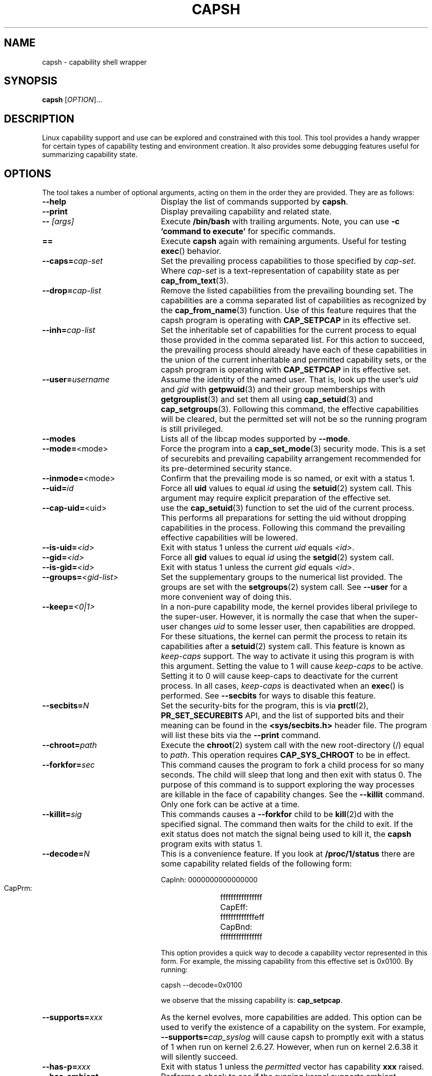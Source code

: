 .TH CAPSH 1 "2020-01-07" "libcap 2" "User Commands"
.SH NAME
capsh \- capability shell wrapper
.SH SYNOPSIS
.B capsh
[\fIOPTION\fR]...
.SH DESCRIPTION
Linux capability support and use can be explored and constrained with
this tool. This tool provides a handy wrapper for certain types
of capability testing and environment creation. It also provides some
debugging features useful for summarizing capability state.
.SH OPTIONS
The tool takes a number of optional arguments, acting on them in the
order they are provided. They are as follows:
.TP 22
.B \-\-help
Display the list of commands supported by
.BR capsh .
.TP
.B \-\-print
Display prevailing capability and related state.
.TP
.BI \-\- " [args]"
Execute
.B /bin/bash
with trailing arguments. Note, you can use
.B \-c 'command to execute'
for specific commands.
.TP
.B ==
Execute
.B capsh
again with remaining arguments. Useful for testing
.BR exec ()
behavior.
.TP
.BI \-\-caps= cap-set
Set the prevailing process capabilities to those specified by
.IR cap-set .
Where
.I cap-set
is a text-representation of capability state as per
.BR cap_from_text (3).
.TP
.BI \-\-drop= cap-list
Remove the listed capabilities from the prevailing bounding set. The
capabilities are a comma separated list of capabilities as recognized
by the
.BR cap_from_name (3)
function. Use of this feature requires that the capsh program is
operating with
.B CAP_SETPCAP
in its effective set.
.TP
.BI \-\-inh= cap-list
Set the inheritable set of capabilities for the current process to
equal those provided in the comma separated list. For this action to
succeed, the prevailing process should already have each of these
capabilities in the union of the current inheritable and permitted
capability sets, or the capsh program is operating with
.B CAP_SETPCAP
in its effective set.
.TP
.BI \-\-user= username
Assume the identity of the named user. That is, look up the user's
.IR uid " and " gid
with
.BR getpwuid (3)
and their group memberships with
.BR getgrouplist (3)
and set them all using
.BR cap_setuid (3)
and
.BR cap_setgroups (3).
Following this command, the effective capabilities will be cleared,
but the permitted set will not be so the running program is still
privileged.
.TP
.B \-\-modes
Lists all of the libcap modes supported by
.BR \-\-mode .
.TP
.BR \-\-mode= <mode>
Force the program into a
.BR cap_set_mode (3)
security mode. This is a set of securebits and prevailing capability
arrangement recommended for its pre-determined security stance.
.TP
.BR \-\-inmode= <mode>
Confirm that the prevailing mode is so named, or exit with a status 1.
.TP
.BI \-\-uid= id
Force all
.B uid
values to equal
.I id
using the
.BR setuid (2)
system call. This argument may require explicit preparation of the
effective set.
.TP
.BR \-\-cap\-uid= <uid>
use the
.BR cap_setuid (3)
function to set the uid of the current process. This performs all
preparations for setting the uid without dropping capabilities in the
process. Following this command the prevailing effective capabilities
will be lowered.
.TP
.BI \-\-is-uid= <id>
Exit with status 1 unless the current
.IR uid " equals " <id> .
.TP
.BI \-\-gid= <id>
Force all
.B gid
values to equal
.I id
using the
.BR setgid (2)
system call.
.TP
.BI \-\-is-gid= <id>
Exit with status 1 unless the current
.IR gid " equals " <id> .
.TP
.BI \-\-groups= <gid-list>
Set the supplementary groups to the numerical list provided. The
groups are set with the
.BR setgroups (2)
system call. See
.B --user
for a more convenient way of doing this.
.TP
.BI \-\-keep= <0|1>
In a non-pure capability mode, the kernel provides liberal privilege
to the super-user. However, it is normally the case that when the
super-user changes
.I uid
to some lesser user, then capabilities are dropped. For these
situations, the kernel can permit the process to retain its
capabilities after a
.BR setuid (2)
system call. This feature is known as
.I keep-caps
support. The way to activate it using this program is with this
argument. Setting the value to 1 will cause
.I keep-caps
to be active. Setting it to 0 will cause keep-caps to deactivate for
the current process. In all cases,
.I keep-caps
is deactivated when an
.BR exec ()
is performed. See
.B --secbits
for ways to disable this feature.
.TP
.BI \-\-secbits= N
Set the security-bits for the program, this is via
.BR prctl "(2), " PR_SET_SECUREBITS
API, and the list of supported bits and their meaning can be found in
the
.B <sys/secbits.h>
header file. The program will list these bits via the
.B \-\-print
command.
.TP
.BI \-\-chroot= path
Execute the
.BR chroot (2)
system call with the new root-directory (/) equal to
.IR path .
This operation requires
.B CAP_SYS_CHROOT
to be in effect.
.TP
.BI \-\-forkfor= sec
This command causes the program to fork a child process for so many
seconds. The child will sleep that long and then exit with status
0. The purpose of this command is to support exploring the way
processes are killable in the face of capability changes. See the
.B \-\-killit
command. Only one fork can be active at a time.
.TP
.BI \-\-killit= sig
This commands causes a
.B \-\-forkfor
child to be
.BR kill (2)d
with the specified signal. The command then waits for the child to exit.
If the exit status does not match the signal being used to kill it, the
.B capsh
program exits with status 1.
.TP
.BI \-\-decode= N
This is a convenience feature. If you look at
.B /proc/1/status
there are some capability related fields of the following form:
.nf

 CapInh:	0000000000000000
 CapPrm:	ffffffffffffffff
 CapEff:	fffffffffffffeff
 CapBnd:	ffffffffffffffff

.fi
This option provides a quick way to decode a capability vector
represented in this form. For example, the missing capability from
this effective set is 0x0100. By running:
.nf

 capsh \-\-decode=0x0100

.fi
we observe that the missing capability is:
.BR cap_setpcap .
.TP
.BI \-\-supports= xxx
As the kernel evolves, more capabilities are added. This option can be used
to verify the existence of a capability on the system. For example,
.BI \-\-supports= cap_syslog
will cause capsh to promptly exit with a status of 1 when run on
kernel 2.6.27.  However, when run on kernel 2.6.38 it will silently
succeed.
.TP
.BI \-\-has-p= xxx
Exit with status 1 unless the
.I permitted
vector has capability
.B xxx
raised.
.TP
.B \-\-has-ambient
Performs a check to see if the running kernel supports ambient
capabilities. If not, the capsh command exits with status 1.
.TP
.BI \-\-has-a= xxx
Exit with status 1 unless the
.I ambient
vector has capability
.B xxx
raised.
.TP
.BI \-\-addamb= xxx
Adds the specified ambient capability to the running process.
.TP
.BI \-\-delamb= xxx
Removes the specified ambient capability from the running process.
.TP
.B \-\-noamb
Drops all ambient capabilities from the running process.
.TP

.SH "EXIT STATUS"
Following successful execution the tool exits with status 0. Following
an error, the tool immediately exits with status 1.
.SH AUTHOR
Written by Andrew G. Morgan <morgan@kernel.org>.
.SH "REPORTING BUGS"
Please report bugs via:
.TP
https://bugzilla.kernel.org/buglist.cgi?component=libcap&list_id=1047723&product=Tools&resolution=---
.SH "SEE ALSO"
.BR libcap (3),
.BR getcap (8),
.BR setcap (8)
and
.BR capabilities (7).
